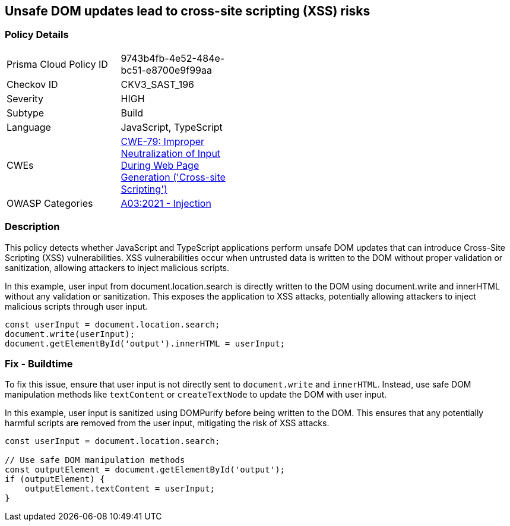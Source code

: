 == Unsafe DOM updates lead to cross-site scripting (XSS) risks

=== Policy Details

[width=45%]
[cols="1,1"]
|=== 
|Prisma Cloud Policy ID 
| 9743b4fb-4e52-484e-bc51-e8700e9f99aa

|Checkov ID 
|CKV3_SAST_196

|Severity
|HIGH

|Subtype
|Build

|Language
|JavaScript, TypeScript

|CWEs
|https://cwe.mitre.org/data/definitions/79.html[CWE-79: Improper Neutralization of Input During Web Page Generation ('Cross-site Scripting')]

|OWASP Categories
|https://owasp.org/Top10/A03_2021-Injection/[A03:2021 - Injection]

|=== 

=== Description

This policy detects whether JavaScript and TypeScript applications perform unsafe DOM updates that can introduce Cross-Site Scripting (XSS) vulnerabilities. XSS vulnerabilities occur when untrusted data is written to the DOM without proper validation or sanitization, allowing attackers to inject malicious scripts.

In this example, user input from document.location.search is directly written to the DOM using document.write and innerHTML without any validation or sanitization. This exposes the application to XSS attacks, potentially allowing attackers to inject malicious scripts through user input.

[source,JavaScript]
----
const userInput = document.location.search;
document.write(userInput);
document.getElementById('output').innerHTML = userInput;
----


=== Fix - Buildtime

To fix this issue, ensure that user input is not directly sent to `document.write` and `innerHTML`.  Instead, use safe DOM manipulation methods like `textContent` or `createTextNode` to update the DOM with user input.

In this example, user input is sanitized using DOMPurify before being written to the DOM. This ensures that any potentially harmful scripts are removed from the user input, mitigating the risk of XSS attacks.

[source,JavaScript]
----
const userInput = document.location.search;

// Use safe DOM manipulation methods
const outputElement = document.getElementById('output');
if (outputElement) {
    outputElement.textContent = userInput;
}
----
